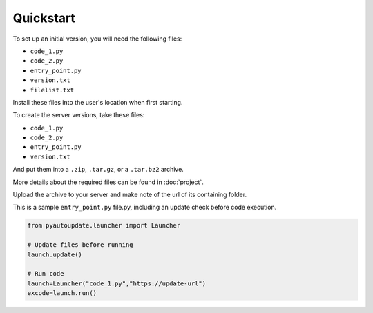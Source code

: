 Quickstart
==========


To set up an initial version, you will need the following files:

-  ``code_1.py``
-  ``code_2.py``
-  ``entry_point.py``
-  ``version.txt``
-  ``filelist.txt``

Install these files into the user's location when first starting.

To create the server versions, take these files:

-  ``code_1.py``
-  ``code_2.py``
-  ``entry_point.py``
-  ``version.txt``

And put them into a ``.zip``, ``.tar.gz``, or a ``.tar.bz2`` archive.

More details about the required files can be found in :doc:`project`.

Upload the archive to your server and make note of the url of its containing folder.

This is a sample ``entry_point.py`` file.py, including an update check before code execution.

.. code-block:: python

   from pyautoupdate.launcher import Launcher

   # Update files before running
   launch.update()

   # Run code
   launch=Launcher("code_1.py","https://update-url")
   excode=launch.run()
